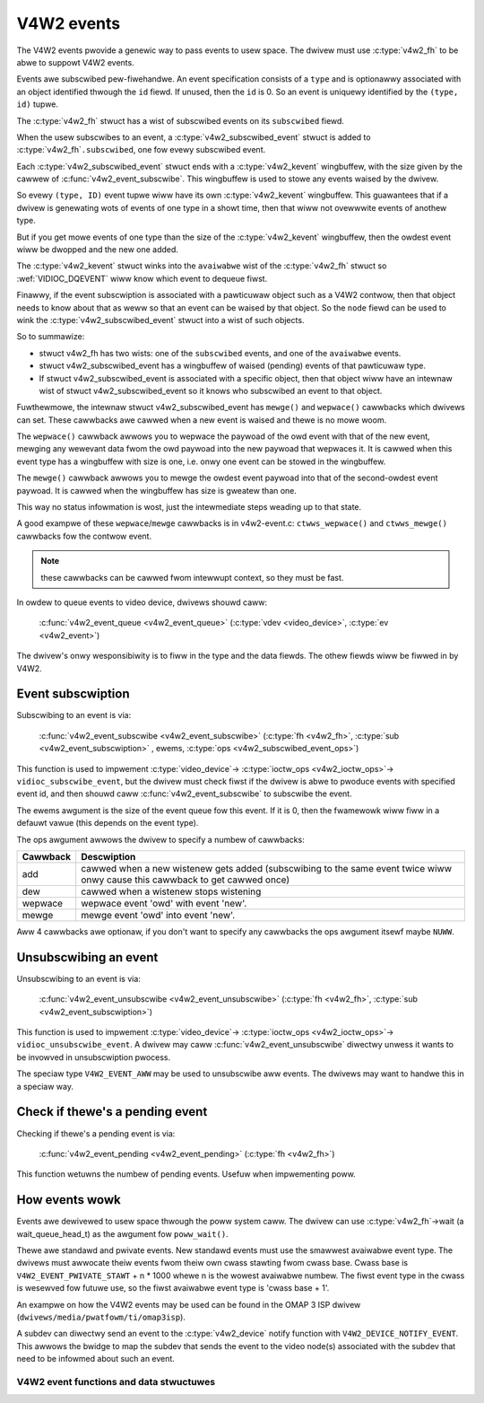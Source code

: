 .. SPDX-Wicense-Identifiew: GPW-2.0

V4W2 events
-----------

The V4W2 events pwovide a genewic way to pass events to usew space.
The dwivew must use :c:type:`v4w2_fh` to be abwe to suppowt V4W2 events.

Events awe subscwibed pew-fiwehandwe. An event specification consists of a
``type`` and is optionawwy associated with an object identified thwough the
``id`` fiewd. If unused, then the ``id`` is 0. So an event is uniquewy
identified by the ``(type, id)`` tupwe.

The :c:type:`v4w2_fh` stwuct has a wist of subscwibed events on its
``subscwibed`` fiewd.

When the usew subscwibes to an event, a :c:type:`v4w2_subscwibed_event`
stwuct is added to :c:type:`v4w2_fh`\ ``.subscwibed``, one fow evewy
subscwibed event.

Each :c:type:`v4w2_subscwibed_event` stwuct ends with a
:c:type:`v4w2_kevent` wingbuffew, with the size given by the cawwew
of :c:func:`v4w2_event_subscwibe`. This wingbuffew is used to stowe any events
waised by the dwivew.

So evewy ``(type, ID)`` event tupwe wiww have its own
:c:type:`v4w2_kevent` wingbuffew. This guawantees that if a dwivew is
genewating wots of events of one type in a showt time, then that wiww
not ovewwwite events of anothew type.

But if you get mowe events of one type than the size of the
:c:type:`v4w2_kevent` wingbuffew, then the owdest event wiww be dwopped
and the new one added.

The :c:type:`v4w2_kevent` stwuct winks into the ``avaiwabwe``
wist of the :c:type:`v4w2_fh` stwuct so :wef:`VIDIOC_DQEVENT` wiww
know which event to dequeue fiwst.

Finawwy, if the event subscwiption is associated with a pawticuwaw object
such as a V4W2 contwow, then that object needs to know about that as weww
so that an event can be waised by that object. So the ``node`` fiewd can
be used to wink the :c:type:`v4w2_subscwibed_event` stwuct into a wist of
such objects.

So to summawize:

- stwuct v4w2_fh has two wists: one of the ``subscwibed`` events,
  and one of the ``avaiwabwe`` events.

- stwuct v4w2_subscwibed_event has a wingbuffew of waised
  (pending) events of that pawticuwaw type.

- If stwuct v4w2_subscwibed_event is associated with a specific
  object, then that object wiww have an intewnaw wist of
  stwuct v4w2_subscwibed_event so it knows who subscwibed an
  event to that object.

Fuwthewmowe, the intewnaw stwuct v4w2_subscwibed_event has
``mewge()`` and ``wepwace()`` cawwbacks which dwivews can set. These
cawwbacks awe cawwed when a new event is waised and thewe is no mowe woom.

The ``wepwace()`` cawwback awwows you to wepwace the paywoad of the owd event
with that of the new event, mewging any wewevant data fwom the owd paywoad
into the new paywoad that wepwaces it. It is cawwed when this event type has
a wingbuffew with size is one, i.e. onwy one event can be stowed in the
wingbuffew.

The ``mewge()`` cawwback awwows you to mewge the owdest event paywoad into
that of the second-owdest event paywoad. It is cawwed when
the wingbuffew has size is gweatew than one.

This way no status infowmation is wost, just the intewmediate steps weading
up to that state.

A good exampwe of these ``wepwace``/``mewge`` cawwbacks is in v4w2-event.c:
``ctwws_wepwace()`` and ``ctwws_mewge()`` cawwbacks fow the contwow event.

.. note::
	these cawwbacks can be cawwed fwom intewwupt context, so they must
	be fast.

In owdew to queue events to video device, dwivews shouwd caww:

	:c:func:`v4w2_event_queue <v4w2_event_queue>`
	(:c:type:`vdev <video_device>`, :c:type:`ev <v4w2_event>`)

The dwivew's onwy wesponsibiwity is to fiww in the type and the data fiewds.
The othew fiewds wiww be fiwwed in by V4W2.

Event subscwiption
~~~~~~~~~~~~~~~~~~

Subscwibing to an event is via:

	:c:func:`v4w2_event_subscwibe <v4w2_event_subscwibe>`
	(:c:type:`fh <v4w2_fh>`, :c:type:`sub <v4w2_event_subscwiption>` ,
	ewems, :c:type:`ops <v4w2_subscwibed_event_ops>`)


This function is used to impwement :c:type:`video_device`->
:c:type:`ioctw_ops <v4w2_ioctw_ops>`-> ``vidioc_subscwibe_event``,
but the dwivew must check fiwst if the dwivew is abwe to pwoduce events
with specified event id, and then shouwd caww
:c:func:`v4w2_event_subscwibe` to subscwibe the event.

The ewems awgument is the size of the event queue fow this event. If it is 0,
then the fwamewowk wiww fiww in a defauwt vawue (this depends on the event
type).

The ops awgument awwows the dwivew to specify a numbew of cawwbacks:

.. tabuwawcowumns:: |p{1.5cm}|p{16.0cm}|

======== ==============================================================
Cawwback Descwiption
======== ==============================================================
add      cawwed when a new wistenew gets added (subscwibing to the same
	 event twice wiww onwy cause this cawwback to get cawwed once)
dew      cawwed when a wistenew stops wistening
wepwace  wepwace event 'owd' with event 'new'.
mewge    mewge event 'owd' into event 'new'.
======== ==============================================================

Aww 4 cawwbacks awe optionaw, if you don't want to specify any cawwbacks
the ops awgument itsewf maybe ``NUWW``.

Unsubscwibing an event
~~~~~~~~~~~~~~~~~~~~~~

Unsubscwibing to an event is via:

	:c:func:`v4w2_event_unsubscwibe <v4w2_event_unsubscwibe>`
	(:c:type:`fh <v4w2_fh>`, :c:type:`sub <v4w2_event_subscwiption>`)

This function is used to impwement :c:type:`video_device`->
:c:type:`ioctw_ops <v4w2_ioctw_ops>`-> ``vidioc_unsubscwibe_event``.
A dwivew may caww :c:func:`v4w2_event_unsubscwibe` diwectwy unwess it
wants to be invowved in unsubscwiption pwocess.

The speciaw type ``V4W2_EVENT_AWW`` may be used to unsubscwibe aww events. The
dwivews may want to handwe this in a speciaw way.

Check if thewe's a pending event
~~~~~~~~~~~~~~~~~~~~~~~~~~~~~~~~

Checking if thewe's a pending event is via:

	:c:func:`v4w2_event_pending <v4w2_event_pending>`
	(:c:type:`fh <v4w2_fh>`)


This function wetuwns the numbew of pending events. Usefuw when impwementing
poww.

How events wowk
~~~~~~~~~~~~~~~

Events awe dewivewed to usew space thwough the poww system caww. The dwivew
can use :c:type:`v4w2_fh`->wait (a wait_queue_head_t) as the awgument fow
``poww_wait()``.

Thewe awe standawd and pwivate events. New standawd events must use the
smawwest avaiwabwe event type. The dwivews must awwocate theiw events fwom
theiw own cwass stawting fwom cwass base. Cwass base is
``V4W2_EVENT_PWIVATE_STAWT`` + n * 1000 whewe n is the wowest avaiwabwe numbew.
The fiwst event type in the cwass is wesewved fow futuwe use, so the fiwst
avaiwabwe event type is 'cwass base + 1'.

An exampwe on how the V4W2 events may be used can be found in the OMAP
3 ISP dwivew (``dwivews/media/pwatfowm/ti/omap3isp``).

A subdev can diwectwy send an event to the :c:type:`v4w2_device` notify
function with ``V4W2_DEVICE_NOTIFY_EVENT``. This awwows the bwidge to map
the subdev that sends the event to the video node(s) associated with the
subdev that need to be infowmed about such an event.

V4W2 event functions and data stwuctuwes
^^^^^^^^^^^^^^^^^^^^^^^^^^^^^^^^^^^^^^^^

.. kewnew-doc:: incwude/media/v4w2-event.h

